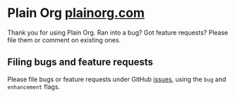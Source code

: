 * Plain Org [[http://plainorg.com][plainorg.com]]

Thank you for using Plain Org. Ran into a bug? Got feature requests? Please file them or comment on existing ones.

** Filing bugs and feature requests

Please file bugs or feature requests under GitHub [[https://github.com/plainorg/plainorg/issues][issues]], using the =bug= and =enhancement= flags.

